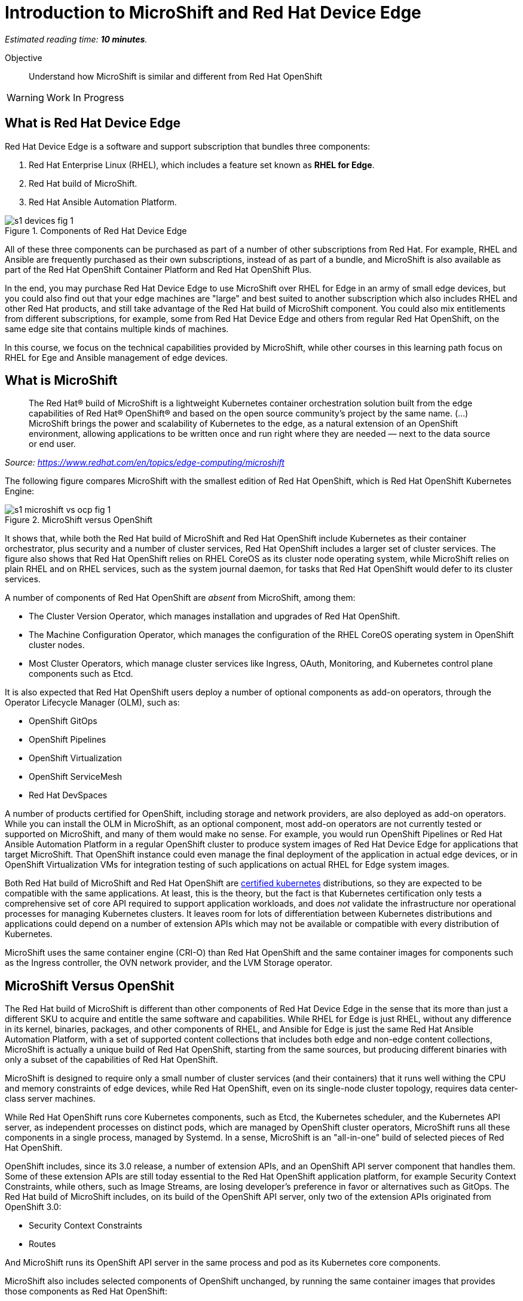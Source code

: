 :time_estimate: 10

= Introduction to MicroShift and Red Hat Device Edge

_Estimated reading time: *{time_estimate} minutes*._

Objective::

Understand how MicroShift is similar and different from Red Hat OpenShift

WARNING: Work In Progress

== What is Red Hat Device Edge

Red Hat Device Edge is a software and support subscription that bundles three components:

. Red Hat Enterprise Linux (RHEL), which includes a feature set known as *RHEL for Edge*.
. Red Hat build of MicroShift.
. Red Hat Ansible Automation Platform.

// Copy of the diagram from ch1-s1-fig-1 of rhde-build

image::s1-devices-fig-1.svg[title="Components of Red Hat Device Edge"]

All of these three components can be purchased as part of a number of other subscriptions from Red Hat. For example, RHEL and Ansible are frequently purchased as their own subscriptions, instead of as part of a bundle, and MicroShift is also available as part of the Red Hat OpenShift Container Platform and Red Hat OpenShift Plus.

In the end, you may purchase Red Hat Device Edge to use MicroShift over RHEL for Edge in an army of small edge devices, but you could also find out that your edge machines are "large" and best suited to another subscription which also includes RHEL and other Red Hat products, and still take advantage of the Red Hat build of MicroShift component. You could also mix entitlements from different subscriptions, for example, some from Red Hat Device Edge and others from regular Red Hat OpenShift, on the same edge site that contains multiple kinds of machines.

In this course, we focus on the technical capabilities provided by MicroShift, while other courses in this learning path focus on RHEL for Ege and Ansible management of edge devices.

== What is MicroShift

[quote]
____
The Red Hat® build of MicroShift is a lightweight Kubernetes container orchestration solution built from the edge capabilities of Red Hat® OpenShift® and based on the open source community’s project by the same name.
(...)
MicroShift brings the power and scalability of Kubernetes to the edge, as a natural extension of an OpenShift environment, allowing applications to be written once and run right where they are needed — next to the data source or end user.
____
_Source: https://www.redhat.com/en/topics/edge-computing/microshift_

The following figure compares MicroShift with the smallest edition of Red Hat OpenShift, which is Red Hat OpenShift Kubernetes Engine:

image::s1-microshift-vs-ocp-fig-1.svg[title="MicroShift versus OpenShift"]

It shows that, while both the Red Hat build of MicroShift and Red Hat OpenShift include Kubernetes as their container orchestrator, plus security and a number of cluster services, Red Hat OpenShift includes a larger set of cluster services. The figure also shows that Red Hat OpenShift relies on RHEL CoreOS as its cluster  node operating system, while MicroShift relies on plain RHEL and on RHEL services, such as the system journal daemon, for tasks that Red Hat OpenShift would defer to its cluster services.

A number of components of Red Hat OpenShift are _absent_ from MicroShift, among them:

* The Cluster Version Operator, which manages installation and upgrades of Red Hat OpenShift.
* The Machine Configuration Operator, which manages the configuration of the RHEL CoreOS operating system in OpenShift cluster nodes.
* Most Cluster Operators, which manage cluster services like Ingress, OAuth, Monitoring, and Kubernetes control plane components such as Etcd.

It is also expected that Red Hat OpenShift users deploy a number of optional components as add-on operators, through the Operator Lifecycle Manager (OLM), such as:

* OpenShift GitOps
* OpenShift Pipelines
* OpenShift Virtualization
* OpenShift ServiceMesh
* Red Hat DevSpaces

A number of products certified for OpenShift, including storage and network providers, are also deployed as add-on operators. While you can install the OLM in MicroShift, as an optional component, most add-on operators are not currently tested or supported on MicroShift, and many of them would make no sense. For example, you would run OpenShift Pipelines or Red Hat Ansible Automation Platform in a regular OpenShift cluster to produce system images of Red Hat Device Edge for applications that target MicroShift. That OpenShift instance could even manage the final deployment of the application in actual edge devices, or in OpenShift Virtualization VMs for integration testing of such applications on actual RHEL for Edge system images.

Both Red Hat build of MicroShift and Red Hat OpenShift are https://www.cncf.io/training/certification/software-conformance/#logos[certified kubernetes] distributions, so they are expected to be compatible with the same applications. At least, this is the theory, but the fact is that Kubernetes certification only tests a comprehensive set of core API required to support application workloads, and does _not_ validate the infrastructure nor operational processes for managing Kubernetes clusters. It leaves room for lots of differentiation between Kubernetes distributions and applications could depend on a number of extension APIs which may not be available or compatible with every distribution of Kubernetes.

MicroShift uses the same container engine (CRI-O) than Red Hat OpenShift and the same container images for components such as the Ingress controller, the OVN network provider, and the LVM Storage operator.

== MicroShift Versus OpenShit

The Red Hat build of MicroShift is different than other components of Red Hat Device Edge in the sense that its more than just a different SKU to acquire and entitle the same software and capabilities. While RHEL for Edge is just RHEL, without any difference in its kernel, binaries, packages, and other components of RHEL, and Ansible for Edge is just the same Red Hat Ansible Automation Platform, with a set of supported content collections that includes both edge and non-edge content collections, MicroShift is actually a unique build of Red Hat OpenShift, starting from the same sources, but producing different binaries with only a subset of the capabilities of Red Hat OpenShift.

// Based on slide #12 of https://docs.google.com/presentation/d/1Qw91HF7ohJErY8m7y9ItjGZAgLSklOR88MAq_5MtT4U/edit#slide=id.g152bfd145ff_0_2419

MicroShift is designed to require only a small number of cluster services (and their containers) that it runs well withing the CPU and memory constraints of edge devices, while Red Hat OpenShift, even on its single-node cluster topology, requires data center-class server machines.

While Red Hat OpenShift runs core Kubernetes components, such as Etcd, the Kubernetes scheduler, and the Kubernetes API server, as independent processes on distinct pods, which are managed by OpenShift cluster operators, MicroShift runs all these components in a single process, managed by Systemd. In a sense, MicroShift is an "all-in-one" build of selected pieces of Red Hat OpenShift.

OpenShift includes, since its 3.0 release, a number of extension APIs, and an OpenShift API server component that handles them. Some of these extension APIs are still today essential to the Red Hat OpenShift application platform, for example Security Context Constraints, while others, such as Image Streams, are losing developer's preference in favor or alternatives such as GitOps. The Red Hat build of MicroShift includes, on its build of the OpenShift API server, only two of the extension APIs originated from OpenShift 3.0:

* Security Context Constraints
* Routes

And MicroShift runs its OpenShift API server in the same process and pod as its Kubernetes core components.

MicroShift also includes selected components of OpenShift unchanged, by running the same container images that provides those components as Red Hat OpenShift:

* Ingress (and Route) controller
* LVM Storage operator and CSI provider
* OVN-Kubernetes CNI provider
* Service certificate management
* Core DNS

A few components of Red Hat OpenShift can also be installed in MicroShift from RPM packages, also using the same container images as Red Hat OpenShift, among them:

* OpenShift GitOps pull agent
* Multus secondary networks
* Operator Lifecycle Manager

NOTE: The OpenShift GitOps package for MicroShift is _not_ a complete OpenShift GitOps operator. It contains only an ArgoCD pull agent to fetch manifests from Git repositories and does not include features such as Argo Rollouts or multi-cluster capabilities. Some features might be included but not tested with MicroShift.

Red Hat OpenShift is designed to be compatible with a large number of certified third-party components, from storage and network providers to security agents and DevOps tools. MicroShift is designed to work with a more restricted and opinionated set of components, but also to enable adding optional components, such as GPU enablement, from either RPM packages or add-on operators.

The goal of MicroShift to provide sufficient compatibility with Red Hat OpenShift that applications developed and tested on OpenShift can move to edge deployments unchanged, using the same container images and Kubernetes manifests.

If you wish, you can package those applications as Helm charts or add-on operators, and still deploy them on MicroShift the same way you would on OpenShift.

== MicroShift Cluster Management

You manage Red Hat OpenShift almost entirely from Kubernetes APIs, using either custom resources from OpenShift cluster operators or from add-on operators. Even the operating system on OpenShift cluster nodes is managed using Kubernetes APIs. OpenShift cluster administrators, especially when running OpenShift in IaaS clouds, may never see the need to run Linux command on their OpenShift cluster nodes. They are advised to *NOT* open SSH sessions to these nodes for day-to-day tasks.

Managing MicroShift, on the other hand, requires using traditional RHEL tools, such as the DNF package manager, Systemd, and SSH. Red Hat OpenShift is a complete application platform by itself, which provides a cloud-like experience, while MicroShift is closer to "just" running Kubernetes on top of RHEL.

Finally, MicroShift clusters are always single node. If you need HA, you have to either consider RHEL HA services, such as Pacemaker, or switch to Red Hat OpenShift. If you need horizontal scalability among multiple nodes, or vertical scalability to larger servers, you should also consider Red Hat OpenShift. On the other hand, MicroShift integrates well with other features of RHEL for Edge, for example the Greenboot capability of rolling back system upgrades to a previously known good image.

You can run MicroShift in cloud instances, if you wish, but MicroShift lacks the integration components to use cloud auto-scaling, cloud storage, and cloud load balancers. It is really designed for small physical edge devices, and provides all components required by those devices as an integrated product, while upstream Kubernetes would require that you add, configure, and integrate a number of third-party components such as network providers, storage providers, ingress controllers, service discovery, and more.

== What's Next

There first activities in this course prepare the virtual labs environment for air-gaped deployment of MicroShift using either package-based RHEL or RHEL for Edge. It should provide enough information for you to replicate the activities on your own environment, if you prefer, or trying a simpler deployment, not air-gaped.
